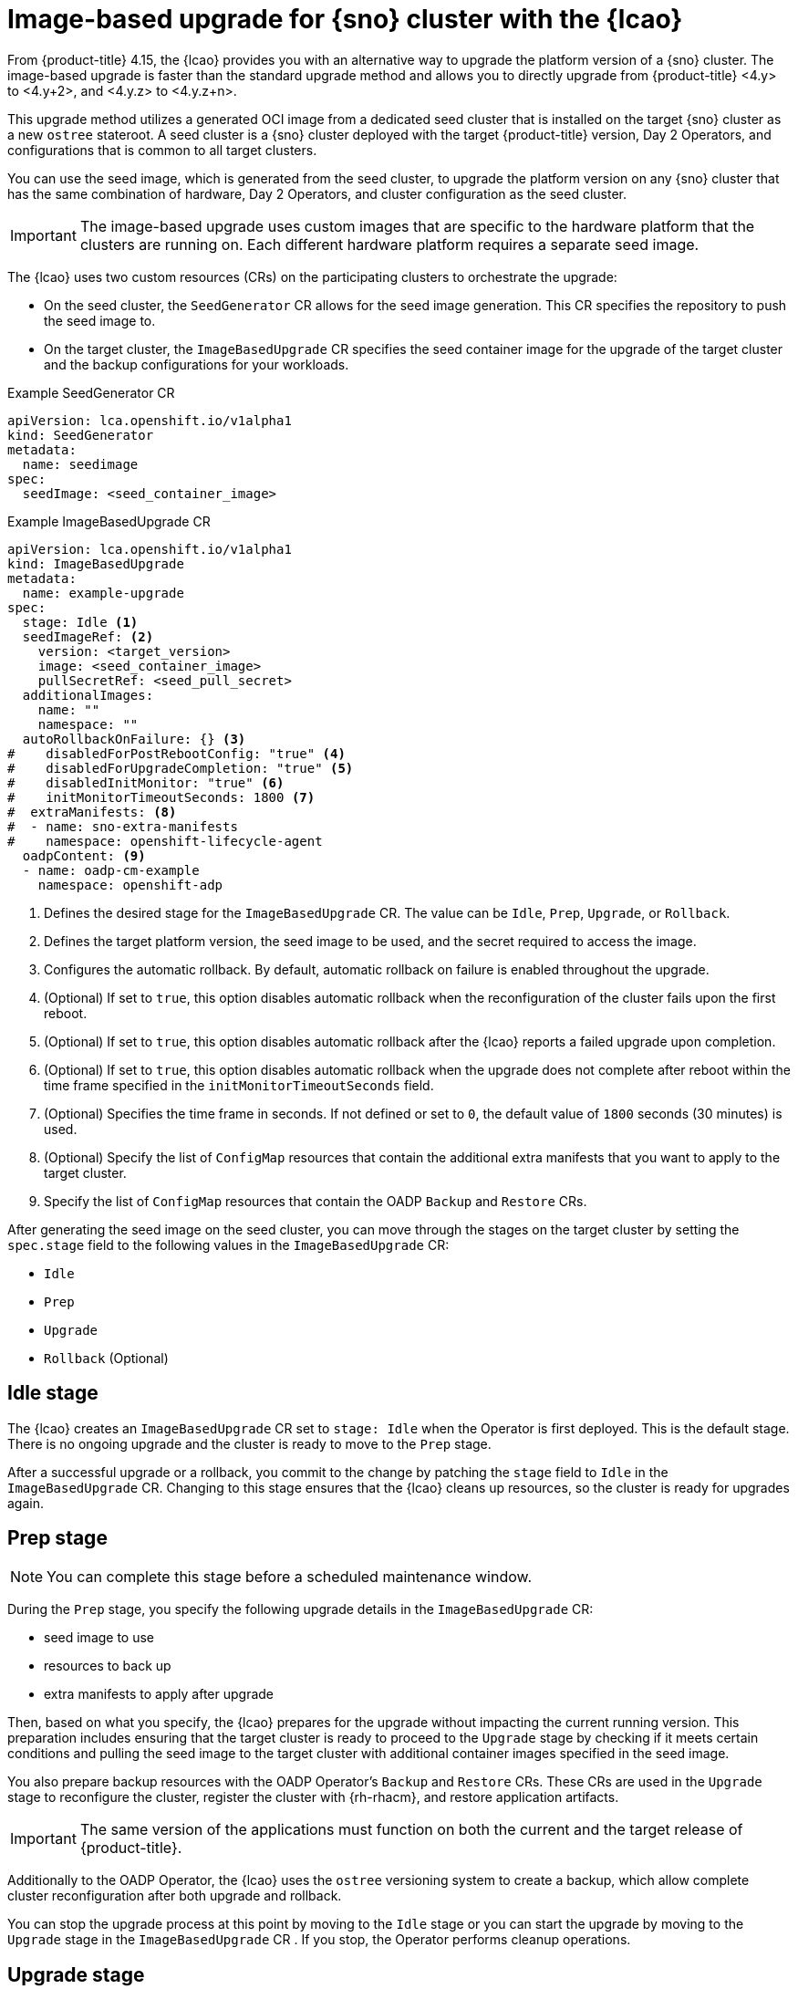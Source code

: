 // Module included in the following assemblies:
// Epic TELCOSTRAT-160 (4.15/4.16), story TELCODOCS-1576
// * scalability_and_performance/ztp-talm-updating-managed-policies.adoc

:_mod-docs-content-type: CONCEPT
[id="ztp-image-based-upgrade-concept_{context}"]
= Image-based upgrade for {sno} cluster with the {lcao}

From {product-title} 4.15, the {lcao} provides you with an alternative way to upgrade the platform version of a {sno} cluster.
The image-based upgrade is faster than the standard upgrade method and allows you to directly upgrade from {product-title} <4.y> to <4.y+2>, and <4.y.z> to <4.y.z+n>.

This upgrade method utilizes a generated OCI image from a dedicated seed cluster that is installed on the target {sno} cluster as a new `ostree` stateroot.
A seed cluster is a {sno} cluster deployed with the target {product-title} version, Day 2 Operators, and configurations that is common to all target clusters.

You can use the seed image, which is generated from the seed cluster, to upgrade the platform version on any {sno} cluster that has the same combination of hardware, Day 2 Operators, and cluster configuration as the seed cluster.

[IMPORTANT]
====
The image-based upgrade uses custom images that are specific to the hardware platform that the clusters are running on.
Each different hardware platform requires a separate seed image.
====
// TODO agree on how much we should specify this. Is this enough or detail about CPU topology, deployment method, etc.

The {lcao} uses two custom resources (CRs) on the participating clusters to orchestrate the upgrade:

* On the seed cluster, the `SeedGenerator` CR allows for the seed image generation. This CR specifies the repository to push the seed image to.
* On the target cluster, the `ImageBasedUpgrade` CR specifies the seed container image for the upgrade of the target cluster and the backup configurations for your workloads.

.Example SeedGenerator CR
[source,yaml]
----
apiVersion: lca.openshift.io/v1alpha1
kind: SeedGenerator
metadata:
  name: seedimage
spec:
  seedImage: <seed_container_image>
----

.Example ImageBasedUpgrade CR
[source,yaml]
----
apiVersion: lca.openshift.io/v1alpha1
kind: ImageBasedUpgrade
metadata:
  name: example-upgrade
spec:
  stage: Idle <1>
  seedImageRef: <2>
    version: <target_version>
    image: <seed_container_image>
    pullSecretRef: <seed_pull_secret>
  additionalImages:
    name: ""
    namespace: ""
  autoRollbackOnFailure: {} <3>
#    disabledForPostRebootConfig: "true" <4>
#    disabledForUpgradeCompletion: "true" <5>
#    disabledInitMonitor: "true" <6>
#    initMonitorTimeoutSeconds: 1800 <7>
#  extraManifests: <8>
#  - name: sno-extra-manifests
#    namespace: openshift-lifecycle-agent
  oadpContent: <9>
  - name: oadp-cm-example
    namespace: openshift-adp
----
<1> Defines the desired stage for the `ImageBasedUpgrade` CR. The value can be `Idle`, `Prep`, `Upgrade`, or `Rollback`.
<2> Defines the target platform version, the seed image to be used, and the secret required to access the image.
<3> Configures the automatic rollback. By default, automatic rollback on failure is enabled throughout the upgrade.
<4> (Optional) If set to `true`, this option disables automatic rollback when the reconfiguration of the cluster fails upon the first reboot.
<5> (Optional) If set to `true`, this option disables automatic rollback after the {lcao} reports a failed upgrade upon completion.
<6> (Optional) If set to `true`, this option disables automatic rollback when the upgrade does not complete after reboot within the time frame specified in the `initMonitorTimeoutSeconds` field.
<7> (Optional) Specifies the time frame in seconds. If not defined or set to `0`, the default value of `1800` seconds (30 minutes) is used.
<8> (Optional) Specify the list of `ConfigMap` resources that contain the additional extra manifests that you want to apply to the target cluster.
<9> Specify the list of `ConfigMap` resources that contain the OADP `Backup` and `Restore` CRs.

After generating the seed image on the seed cluster, you can move through the stages on the target cluster by setting the `spec.stage` field to the following values in the `ImageBasedUpgrade` CR:

* `Idle`
* `Prep`
* `Upgrade`
* `Rollback` (Optional)

[id="ztp-image-based-upgrade-concept-idle_{context}"]
== Idle stage

The {lcao} creates an `ImageBasedUpgrade` CR set to `stage: Idle` when the Operator is first deployed.
This is the default stage.
There is no ongoing upgrade and the cluster is ready to move to the `Prep` stage.

After a successful upgrade or a rollback, you commit to the change by patching the `stage` field to `Idle` in the `ImageBasedUpgrade` CR.
Changing to this stage ensures that the {lcao} cleans up resources, so the cluster is ready for upgrades again.

[id="ztp-image-based-upgrade-concept-prep_{context}"]
== Prep stage

[NOTE]
====
You can complete this stage before a scheduled maintenance window.
====

During the `Prep` stage, you specify the following upgrade details in the `ImageBasedUpgrade` CR:

* seed image to use
* resources to back up
* extra manifests to apply after upgrade

Then, based on what you specify, the {lcao} prepares for the upgrade without impacting the current running version.
This preparation includes ensuring that the target cluster is ready to proceed to the `Upgrade` stage by checking if it meets certain conditions and pulling the seed image to the target cluster with additional container images specified in the seed image.

You also prepare backup resources with the OADP Operator's `Backup` and `Restore` CRs.
These CRs are used in the `Upgrade` stage to reconfigure the cluster, register the cluster with {rh-rhacm}, and restore application artifacts.

[IMPORTANT]
====
The same version of the applications must function on both the current and the target release of {product-title}.
====

Additionally to the OADP Operator, the {lcao} uses the `ostree` versioning system to create a backup, which allow complete cluster reconfiguration after both upgrade and rollback.

You can stop the upgrade process at this point by moving to the `Idle` stage or you can start the upgrade by moving to the `Upgrade` stage in the `ImageBasedUpgrade` CR .
If you stop, the Operator performs cleanup operations.

[id="ztp-image-based-upgrade-concept-upgrade_{context}"]
== Upgrade stage

Just before the {lcao} starts the upgrade process, the backup of your cluster resources specified in the `Prep` stage are created on a compatible Object storage solution.
After the target cluster reboots with the new platform version, the Operator applies the cluster and application configurations defined in the `Backup` and `Restore` CRs, and applies any extra manifests that are specified in the referenced `ConfigMap` resource.

The Operator also regenerates the seed image's cluster cryptography.
This ensures that each {sno} cluster upgraded with the same seed image has unique and valid cryptographic objects.

Once you are satisfied with the changes, you can finalize the upgrade by moving to the `Idle` stage.
If you encounter issues after the upgrade, you can move to the `Rollback` stage for a manual rollback.

[id="ztp-image-based-upgrade-concept-rollback_{context}"]
== (Optional) Rollback stage

The rollback stage can be initiated manually or automatically upon failure.
During the `Rollback` stage, the {lcao} sets the original `ostree` stateroot as default.
Then, the node reboots with the previous release of {product-title} and application configurations.

By default, automatic rollback is enabled in the `ImageBasedUpgrade` CR.
The {lcao} can initiate an automatic rollback if the upgrade fails or if the upgrade does not complete within the specified time limit.
For more information about the automatic rollback configurations, see the _(Optional) Initiating rollback of the single-node OpenShift cluster after an image-based upgrade_ section.

[WARNING]
====
If you move to the `Idle` stage after a rollback, the {lcao} cleans up resources that can be used to troubleshoot a failed upgrade.
====